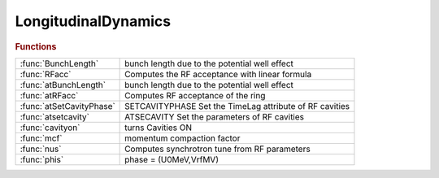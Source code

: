 .. _longitudinaldynamics_module:

LongitudinalDynamics
====================

.. py:module:: atphysics.LongitudinalDynamics

   Longitudinal beam dynamics

.. rubric:: Functions


.. list-table::

   * - :func:`BunchLength`
     - bunch length due to the potential well effect
   * - :func:`RFacc`
     - Computes the RF acceptance with linear formula
   * - :func:`atBunchLength`
     - bunch length due to the potential well effect
   * - :func:`atRFacc`
     - Computes RF acceptance of the ring
   * - :func:`atSetCavityPhase`
     - SETCAVITYPHASE     Set the TimeLag attribute of RF cavities
   * - :func:`atsetcavity`
     - ATSECAVITY Set the parameters of RF cavities
   * - :func:`cavityon`
     - turns Cavities ON
   * - :func:`mcf`
     - momentum compaction factor
   * - :func:`nus`
     - Computes synchrotron tune from RF parameters
   * - :func:`phis`
     - phase = (U0MeV,VrfMV)

.. py:function:: BunchLength

   | bunch length due to the potential well effect
   |  the output is the zerocurrent bunch length x bunch lengthening
   
   |    **bl = BunchLength** (Ib,Zn,Vrf,U0,E0,h,alpha,sigdelta,circ)
   
   |  Ib is the bunch current [A] (it may be a vector for multiple values)
   |  Zn is the longitudinal broadband impedance [Ohms]
   |  Vrf is the RF voltage [V] (it may be a vector for multiple values)
   |  U0 is the energy loss around the ring [eV]
   |  E0 is the beam energy [eV]
   |  h is the harmonic number
   |  alpha is the momentum compaction factor
   |  sigmadelta is the energy spread
   |  circ is the ring circumference
   
   |    see also: atBunchLength

.. py:function:: RFacc(vrf,u0,e0,h,alpha)

   | Computes the RF acceptance with linear formula
   |    **delta_max_rf = RFacc(vrf,u0,e0,h,alpha)**
   
   |    This function computes the RF acceptance
   |    Vrf is the RF voltage in V
   |    U0 is the energy loss per turn in eV
   |    E0 is the energy of the beam in eV
   |    h is the harmonic number
   |    alpha is the momentum compaction factor
   
   | See also :func:`atRFacc`

.. py:function:: atBunchLength(ring,ib,zn)

   | bunch length due to the potential well effect
   |  the output is the zerocurrent bunch length x bunch lengthening
   
   |    **bl = atBunchLength(ring,ib,zn)**
   
   |  Ib is the bunch current [A] (it may be a vector for multiple values)
   |  Zn is the longitudinal broadband impedance [Ohms]
   |  ring is the at ring without radiation
   |  BL is the bunch length in metres
   
   |    see also: BunchLength

.. py:function:: atRFacc(ring)

   | Computes RF acceptance of the ring
   |  **delta_max_rf = atRFacc(ring)**
   |    The functions computes the RF acceptance of the ring
   |    ring is tha at lattice without radiation
   |    delta_max_rf is the RF acceptance
   
   | See also :func:`RFacc`

.. py:function:: atSetCavityPhase

   | SETCAVITYPHASE     Set the TimeLag attribute of RF cavities
   
   | NEWRING=SETCAVITYPHASE(RING)
   |    Adjust the TimeLag attribute of RF cavities based on frequency,
   |    voltage and energy loss per turn, so that the synchronous phase is zero.
   |    An error occurs if all cavities do not have the same frequency.
   
   | NEWRING=SETCAVITYPHASE(...,'refpts',CAVPTS)
   |    CAVPTS is the location of RF cavities. This allows to ignore harmonic
   |    cavities.
   
   | WARNING: This function modifies the time reference,
   | this should be avoided
   
   | NEWRING=SETCAVITYPHASE(...,'method',METHOD)
   |    Choose the method for computing the energy loss per turn
   
   |  METHOD:   'integral': (default) The losses are obtained from
   |                        Losses = Cgamma / 2pi * EGeV^4 * I2
   |                        Takes into account bending magnets and wigglers.
   |            'tracking': The losses are obtained by tracking without cavities.
   |                        Needs radiation ON, takes into account all radiating elements.

.. py:function:: atsetcavity(ring,...,'frequency',frequency,...)

   | ATSECAVITY Set the parameters of RF cavities
   
   | **atsetcavity** may be used in two modes:
   
   | Upgrade mode
   | ===================================================
   |  By default, **atsetcavity** will act on the "main" cavities: they are defined by the
   |  cavpts ring property, or if absent by cavities at the lowest frequency.
   
   | **newring=atsetcavity(ring,...,'frequency',frequency,...)**
   |    Set the cavity frequency [Hz]. FREQUENCY is a scalar or an array as
   |    long as the list of selected cavities
   
   | **newring=atsetcavity(ring,...,'frequency','nominal',...)**
   |    Set the cavity frequency to the nominal value according to
   |    circumference and harmonic number
   
   | **newring=atsetcavity(ring,...,'frequency','nominal','dp',dp)**
   |    Set the cavity frequency to the nominal value for the specified dp
   
   | **newring=atsetcavity(ring,...,'frequency','nominal','dct',dct)**
   |    Set the cavity frequency to the nominal value for the specified dct
   
   | **newring=atsetcavity(ring,...,'frequency','nominal','df',df)**
   |    Set the cavity frequency to the nominal value + df
   
   | **newring=atsetcavity(ring,...,'voltage',voltage,...)**
   |    Set the total voltage (all cells) [V]. VOLTAGE will be distributed over the
   |    cells: CELL_VOLTAGE = VOLTAGE / PERIODICITY.
   |    Then if CELL_VOLTAGE is a scalar, it will be equally shared among the
   |    selected cavities. Otherwise it is an array as long as the list of
   |    selected cavities.
   
   | **newring=atsetcavity(ring,...,'harmnumber',h,...)**
   |    Set the harmonic number. H is a scalar or an array as
   |    long as the list of selected cavities
   
   | **newring=atsetcavity(ring,...,'timelag',timelag,...)**
   |    Set the time lag [m], . TIMELAG is a scalar or an array as
   |    long as the list of selected cavities
   
   | **newring=atsetcavity(ring,...,'cavpts',cavpts)**
   |    CAVPTS is the location of the selected RF cavities. The default is to act on the
   |    "main" cavities: they are defined by the cavpts ring property, or if absent by
   |    cavities at the lowest frequency.
   
   |   NOTES
   |   1. In this mode, the radiation state of the lattice is not modified.
   
   
   | Compatibility mode
   | ===================================================
   | **newring = atsetcavity(ring,rfv,radflag,harm_number)**
   |   RING         Ring structure
   |   RFV          RF voltage (full ring) [V]
   |   RADFLAG      0/1: activate/desactivate radiation (atradon/atradoff)
   |   HARMNUMBER 	Harmonic number (full ring)
   
   |   NOTES
   |   1. This mode is deprecated and should be replaced by
   |        **ring=atsetcavity(ring,'frequency','nominal','harmnumber',harm_number, 'voltage',rfv)**
   |        RING=atSetCavityPhase(RING) (optional)
   |        RING=atenable_6d(RING)      (optional)
   |   2. All the N cavities will have a voltage RFV/N
   |   3. sets the synchronous phase of the cavity assuming radiation is turned
   |      on radflag says whether or not we want radiation on, which affects
   |      synchronous phase.
   
   | See also :func:`atSetCavityPhase`, :func:`atsetRFCavity`, :func:`atenable_6d`, :func:`atdisable_6d`, :func:`atgetU0`

.. py:function:: cavityon(energy)

   | turns Cavities ON
   
   |  **cavityon** looks for elements that have field Frequency
   |     and sets PassMethod for them to RFCavityPass
   |  **cavityon(energy)**
   |     In addition sets the E0 field of the global variable GLOBVAL
   |     to energy - design energy [eV]
   |     If GLOBVAL does not exist **cavityon** creates it
   
   | See also :func:`cavityoff`, :func:`radiationon`, :func:`radiationoff`, :func:`setcavity`

.. py:function:: mcf(ring)

   | momentum compaction factor
   |  **mcf(ring)** calculates momentum compaction factor of RING
   
   |  **mcf(ring,dpp)** computes the momentum compaction for off-momentum DPP
   
   |  IMPORTANT!!!
   |  **mcf** gives a wrong result with 6-d rings. The RING should be set to 4d.
   | See also :func:`atdisable_6d`, :func:`check_6d`

.. py:function:: nus

   | Computes synchrotron tune from RF parameters
   |  **nus = nus** (VrfMV, alpha, U0MeV, E0MeV, h)
   |  this function return the synchrotron tune
   |  input:
   |  VrfMV is the RF voltage in MV
   |  alpha is the momentum compaction factor
   |  U0MeV is the energy lost per turn in MeV
   |  E0MeV is the beam energy in MeV
   |  h is the harmonic number

.. py:function:: phis

   | phase = (U0MeV,VrfMV)
   
   |  this function returns the synchronous phase in radians
   |  input:
   |  U0MeV is energy loss per turn in MeV
   |  VrfMV is the RF voltage in MV

